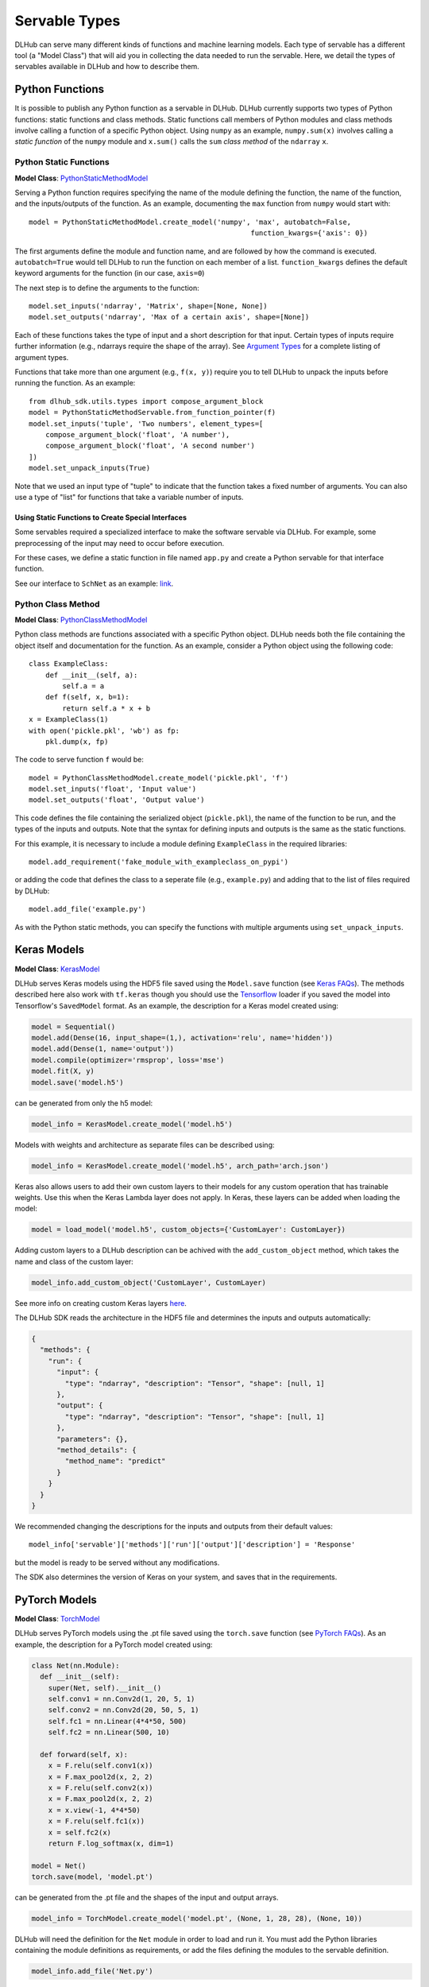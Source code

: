 Servable Types
==============

DLHub can serve many different kinds of functions and machine learning models.
Each type of servable has a different tool (a "Model Class") that will aid you
in collecting the data needed to run the servable.
Here, we detail the types of servables available in DLHub and how to describe them.

Python Functions
----------------

It is possible to publish any Python function as a servable in DLHub.
DLHub currently supports two types of Python functions: static functions and class methods.
Static functions call members of Python modules and class methods involve calling
a function of a specific Python object.
Using ``numpy`` as an example, ``numpy.sum(x)`` involves calling a *static function* of the ``numpy`` module and
``x.sum()`` calls the ``sum`` *class method* of the ``ndarray`` ``x``.


Python Static Functions
+++++++++++++++++++++++

**Model Class**: `PythonStaticMethodModel <source/dlhub_sdk.models.servables.html#dlhub_sdk.models.servables.python.PythonStaticMethodModel>`_

Serving a Python function requires specifying the name of the module defining the function, the name of the function,
and the inputs/outputs of the function.
As an example, documenting the ``max`` function from ``numpy`` would start with::

    model = PythonStaticMethodModel.create_model('numpy', 'max', autobatch=False,
                                                         function_kwargs={'axis': 0})

The first arguments define the module and function name, and are followed by how the command is executed.
``autobatch=True`` would tell DLHub to run the function on each member of a list.
``function_kwargs`` defines the default keyword arguments for the function (in our case, ``axis=0``)

The next step is to define the arguments to the function::

    model.set_inputs('ndarray', 'Matrix', shape=[None, None])
    model.set_outputs('ndarray', 'Max of a certain axis', shape=[None])

Each of these functions takes the type of input and a short description for that input.
Certain types of inputs require further information (e.g., ndarrays require the shape of the array).
See `Argument Types <argument-types.html>`_ for a complete listing of argument types.

Functions that take more than one argument (e.g., ``f(x, y)``) require you to tell DLHub
to unpack the inputs before running the function.
As an example::

    from dlhub_sdk.utils.types import compose_argument_block
    model = PythonStaticMethodServable.from_function_pointer(f)
    model.set_inputs('tuple', 'Two numbers', element_types=[
        compose_argument_block('float', 'A number'),
        compose_argument_block('float', 'A second number')
    ])
    model.set_unpack_inputs(True)

Note that we used an input type of "tuple" to indicate that the function takes a fixed number of arguments.
You can also use a type of "list" for functions that take a variable number of inputs.

Using Static Functions to Create Special Interfaces
~~~~~~~~~~~~~~~~~~~~~~~~~~~~~~~~~~~~~~~~~~~~~~~~~~~

Some servables required a specialized interface to make the software servable via DLHub.
For example, some preprocessing of the input may need to occur before execution.

For these cases, we define a static function in file named ``app.py`` and
create a Python servable for that interface function.

See our interface to ``SchNet`` as an example: `link <https://github.com/DLHub-Argonne/dlhub_containers/tree/master/schnet>`_.

Python Class Method
+++++++++++++++++++

**Model Class**: `PythonClassMethodModel <source/dlhub_sdk.models.servables.html#dlhub_sdk.models.servables.python.PythonClassMethodModel>`_

Python class methods are functions associated with a specific Python object.
DLHub needs both the file containing the object itself and documentation for the function.
As an example, consider a Python object using the following code::

    class ExampleClass:
        def __init__(self, a):
            self.a = a
        def f(self, x, b=1):
            return self.a * x + b
    x = ExampleClass(1)
    with open('pickle.pkl', 'wb') as fp:
        pkl.dump(x, fp)

The code to serve function ``f`` would be::

    model = PythonClassMethodModel.create_model('pickle.pkl', 'f')
    model.set_inputs('float', 'Input value')
    model.set_outputs('float', 'Output value')

This code defines the file containing the serialized object (``pickle.pkl``),
the name of the function to be run, and the types of the inputs and outputs.
Note that the syntax for defining inputs and outputs is the same as the static functions.

For this example, it is necessary to include a module defining ``ExampleClass`` in the required libraries::

    model.add_requirement('fake_module_with_exampleclass_on_pypi')

or adding the code that defines the class to a seperate file (e.g., ``example.py``) and adding that to the list
of files required by DLHub::

    model.add_file('example.py')

As with the Python static methods, you can specify the functions with multiple arguments using ``set_unpack_inputs``.

Keras Models
------------

**Model Class**: `KerasModel <source/dlhub_sdk.models.servables.html#dlhub_sdk.models.servables.keras.KerasModel>`_

DLHub serves Keras models using the HDF5 file saved using the ``Model.save`` function
(see `Keras FAQs <https://keras.io/getting-started/faq/#savingloading-whole-models-architecture-weights-optimizer-state>`_).
The methods described here also work with ``tf.keras`` though you should use the `Tensorflow <#tensorflow-graphs>`_
loader if you saved the model into Tensorflow's ``SavedModel`` format.
As an example, the description for a Keras model created using:

.. code-block:: python

    model = Sequential()
    model.add(Dense(16, input_shape=(1,), activation='relu', name='hidden'))
    model.add(Dense(1, name='output'))
    model.compile(optimizer='rmsprop', loss='mse')
    model.fit(X, y)
    model.save('model.h5')

can be generated from only the h5 model:

.. code-block:: python

    model_info = KerasModel.create_model('model.h5')

Models with weights and architecture as separate files can be described using:

.. code-block:: python

	model_info = KerasModel.create_model('model.h5', arch_path='arch.json')

Keras also allows users to add their own custom layers to their models for any custom operation
that has trainable weights. Use this when the Keras Lambda layer does not apply. In Keras, 
these layers can be added when loading the model:

.. code-block:: python

	model = load_model('model.h5', custom_objects={'CustomLayer': CustomLayer})

Adding custom layers to a DLHub description can be achived with the ``add_custom_object`` method, which takes the name
and class of the custom layer:

.. code-block:: python

	model_info.add_custom_object('CustomLayer', CustomLayer)

See more info on creating custom Keras layers `here <https://keras.io/layers/writing-your-own-keras-layers/>`_.

The DLHub SDK reads the architecture in the HDF5 file and determines the inputs
and outputs automatically:

.. code-block:: json

    {
      "methods": {
        "run": {
          "input": {
            "type": "ndarray", "description": "Tensor", "shape": [null, 1]
          },
          "output": {
            "type": "ndarray", "description": "Tensor", "shape": [null, 1]
          },
          "parameters": {},
          "method_details": {
            "method_name": "predict"
          }
        }
      }
    }

We recommended changing the descriptions for the inputs and outputs from their
default values::

    model_info['servable']['methods']['run']['output']['description'] = 'Response'

but the model is ready to be served without any modifications.

The SDK also determines the version of Keras on your system, and saves that in the requirements.

PyTorch Models
--------------

**Model Class**: `TorchModel <source/dlhub_sdk.models.servables.html#dlhub_sdk.models.servables.pytorch.TorchModel>`_

DLHub serves PyTorch models using the .pt file saved using the ``torch.save`` function
(see `PyTorch FAQs <https://pytorch.org/tutorials/beginner/saving_loading_models.html>`_).
As an example, the description for a PyTorch model created using:

.. code-block:: python

    class Net(nn.Module):
      def __init__(self):
        super(Net, self).__init__()
        self.conv1 = nn.Conv2d(1, 20, 5, 1)
        self.conv2 = nn.Conv2d(20, 50, 5, 1)
        self.fc1 = nn.Linear(4*4*50, 500)
        self.fc2 = nn.Linear(500, 10)

      def forward(self, x):
        x = F.relu(self.conv1(x))
        x = F.max_pool2d(x, 2, 2)
        x = F.relu(self.conv2(x))
        x = F.max_pool2d(x, 2, 2)
        x = x.view(-1, 4*4*50)
        x = F.relu(self.fc1(x))
        x = self.fc2(x)
        return F.log_softmax(x, dim=1)

    model = Net()
    torch.save(model, 'model.pt')

can be generated from the .pt file and the shapes of the input and output arrays.

.. code-block:: python

    model_info = TorchModel.create_model('model.pt', (None, 1, 28, 28), (None, 10))

DLHub will need the definition for the ``Net`` module in order to load and run it.
You must add the Python libraries containing the module definitions as requirements,
or add the files defining the modules to the servable definition.

.. code-block:: python

    model_info.add_file('Net.py')

As with Keras, we recommended changing the descriptions for the inputs and outputs from their
default values::

    model_info['servable']['methods']['run']['output']['description'] = 'Response'

but the model is ready to be served without any modifications.

In some cases, you may need to specify the data types of your input array(s) using the keyword arguments of ``create_model``.
The type specifications are needed because PyTorch does not do type casting automatically.
If in doubt, the data type is ``float`` and you can use the default settings.

The SDK also determines the version of Torch on your system, and saves that in the requirements.

TensorFlow Graphs
-----------------

**Model Class**: `TensorFlowModel <source/dlhub_sdk.models.servables.html#dlhub_sdk.models.servables.tensorflow.TensorFlowModel>`_

DLHub uses the same information as `TensorFlow Serving <https://www.tensorflow.org/serving/>`_ for
serving a TensorFlow model.

DLHub supports multiple functions to be defined for the same ``SavedModel``
servable, but requires one function is marked with ``DEFAULT_SERVING_SIGNATURE_DEF_KEY``.

The SDK also determines the version of TensorFlow installed on your system,
and lists it as a requirement.

How these models are created is very different between TF1 and TF2.

TF1
+++

Save your model using the ``SavedModelBuilder`` as described
in the `TensorFlow v1.0 <https://www.tensorflow.org/versions/r1.15/api_docs/python/tf/saved_model/Builder>`_.
As an example, consider a graph expressing :math:`y = x + 1`::


    # Create the graph
    with tf.Session() as sess:
        x = tf.placeholder('float', shape=(None, 3), name='Input')
        y = x + 1

        # Prepare to save the function
        builder = tf.saved_model.builder.SavedModelBuilder('./export')

        #  Make descriptions for the inputs and outputs
        x_desc = tf.saved_model.utils.build_tensor_info(x)
        y_desc = tf.saved_model.utils.build_tensor_info(y)

        # Create a function signature
        func_sig = tf.saved_model.signature_def_utils.build_signature_def(
            inputs={'x': x_desc},
            outputs={'y': y_desc},
            method_name='run'
        )

        # Add the session, graph, and function signature to the saved model
        builder.add_meta_graph_and_variables(
            sess, [tf.saved_model.tag_constants.SERVING],
            signature_def_map={
                tf.saved_model.signature_constants.DEFAULT_SERVING_SIGNATURE_DEF_KEY: func_sig
            }
        )

        # Write the files
        builder.save()

The DLHub SDK reads the ``./export`` directory written by this code::

    metadata = TensorFlowModel.create_model("./export")

to generate metadata describing which functions were saved:

.. code-block:: json

    {
      "methods": {
        "run": {
          "input": {
            "type": "ndarray", "description": "x", "shape": [null, 3]
          },
          "output": {
            "type": "ndarray", "description": "y", "shape": [null, 3]
          },
          "parameters": {},
          "method_details": {
            "input_nodes": ["Input:0"],
            "output_nodes": ["add:0"]
          }
        }
      }
    }


TF2
+++

Follow the instructions in `Tensorflow's documentation <https://www.tensorflow.org/guide/saved_model>`_
to save your model into the SavedModel format.
DLHub requires you to specify the signatures for each of your function you wish to
serve, which means you must either specify the input signature when defining the ``tf.function``
or create a concrete version of the function (see
`documentation <https://www.tensorflow.org/guide/saved_model#specifying_signatures_during_export>`_).

The following example shows how to save a ``tf.Module`` with one function without a signature
and a second with a signature.

.. code-block:: python

    class CustomModule(tf.Module):

        def __init__(self):
            super().__init__()
            self.m = tf.Variable([1.0, 1.0, 1.0], name='slope')

        @tf.function
        def __call__(self, x):
            y = self.m * x + 1
            return y

        @tf.function(input_signature=[tf.TensorSpec([], tf.float32),
                                      tf.TensorSpec((None, 3), tf.float32)])
        def scalar_multiply(self, z, x):
            return tf.multiply(z, x, name='scale_mult')

    module = CustomModule()

    # Make a concrete version of __call__
    call = module.__call__.get_concrete_function(tf.TensorSpec((None, 3)))

    tf.saved_model.save(
        module, "./export", signatures={
            tf.saved_model.DEFAULT_SERVING_SIGNATURE_DEF_KEY: call,
            'scalar_multiply': module.scalar_multiply
        }
    )

The DLHub SDK will automatically recognize the function signatures and use them
to construct a servable accordingly::

    metadata = TensorFlowModel.create_model("./export")

will generate metadata describing which functions were saved:



.. code-block:: json

    {
      "run": {
        "input": {
          "type": "ndarray", "description": "x:0", "shape": [null, 3],
          "item_type": {"type": "float"}
        },
        "output": {
          "type": "ndarray", "description": "Identity:0", "shape": [null, 3],
          "item_type": {"type": "float"}
        },
      }, "scalar_multiply": {
        "input": {
          "type": "tuple", "description": "Several tensors",
          "element_types": [{
              "type": "ndarray", "description": "x:0", "shape": [null, 3], "item_type": {"type": "float"}
            }, {
              "type": "ndarray", "description": "z:0", "shape": [], "item_type": {"type": "float"}
            }
          ]
        },
        "output": {
          "type": "ndarray", "description": "Identity:0", "shape": [null, 3],
          "item_type": {"type": "float"}
        },
      }
    }

Scikit-Learn Models
-------------------

**Model Class**: `ScikitLearnModel <source/dlhub_sdk.models.servables.html#dlhub_sdk.models.servables.sklearn.ScikitLearnModel>`_

DLHub supports scikit-learn models saved using either pickle or joblib.
The saved models files do not always contain the number of input features
for the model, so they need to provided along with the serialization method
and, for classifiers, the class names::

    # Loading SVC trained on the iris dataset
    model_info = ScikitLearnModel.create_model('model.pkl', n_input_columns=4, classes=3)

Given this information, the SDK generates documentation for how to invoke the model:

.. code-block:: json

    {
      "methods": {
        "run": {
          "input": {
            "type": "ndarray",
            "shape": [null, 4],
            "description": "List of records to evaluate with model. Each record is a list of 4 variables.",
            "item_type": {"type": "float"}
          },
          "output": {
            "type": "ndarray",
            "shape": [null, 3],
            "description": "Probabilities for membership in each of 3 classes",
            "item_type": {"type": "float"}
          },
          "parameters": {},
          "method_details": {
            "method_name": "_predict_proba"
          }
        }
      }
    }

The SDK will automatically document the type of model and extract the scikit-learn
version used to save the model, which it includes in the requirements.
